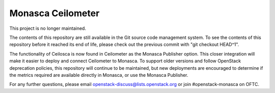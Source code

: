 Monasca Ceilometer
==================

This project is no longer maintained.

The contents of this repository are still available in the Git
source code management system.  To see the contents of this
repository before it reached its end of life, please check out the
previous commit with "git checkout HEAD^1".

The functionality of Ceilosca is now found in Ceilometer as the Monasca
Publisher option.  This closer integration will make it easier to deploy and
connect Ceilometer to Monasca.  To support older versions and follow OpenStack
deprecation policies, this repository will continue to be maintained, but new
deployments are encouraged to determine if the metrics required are available
directly in Monasca, or use the Monasca Publisher.

For any further questions, please email
openstack-discuss@lists.openstack.org or join #openstack-monasca on
OFTC.
